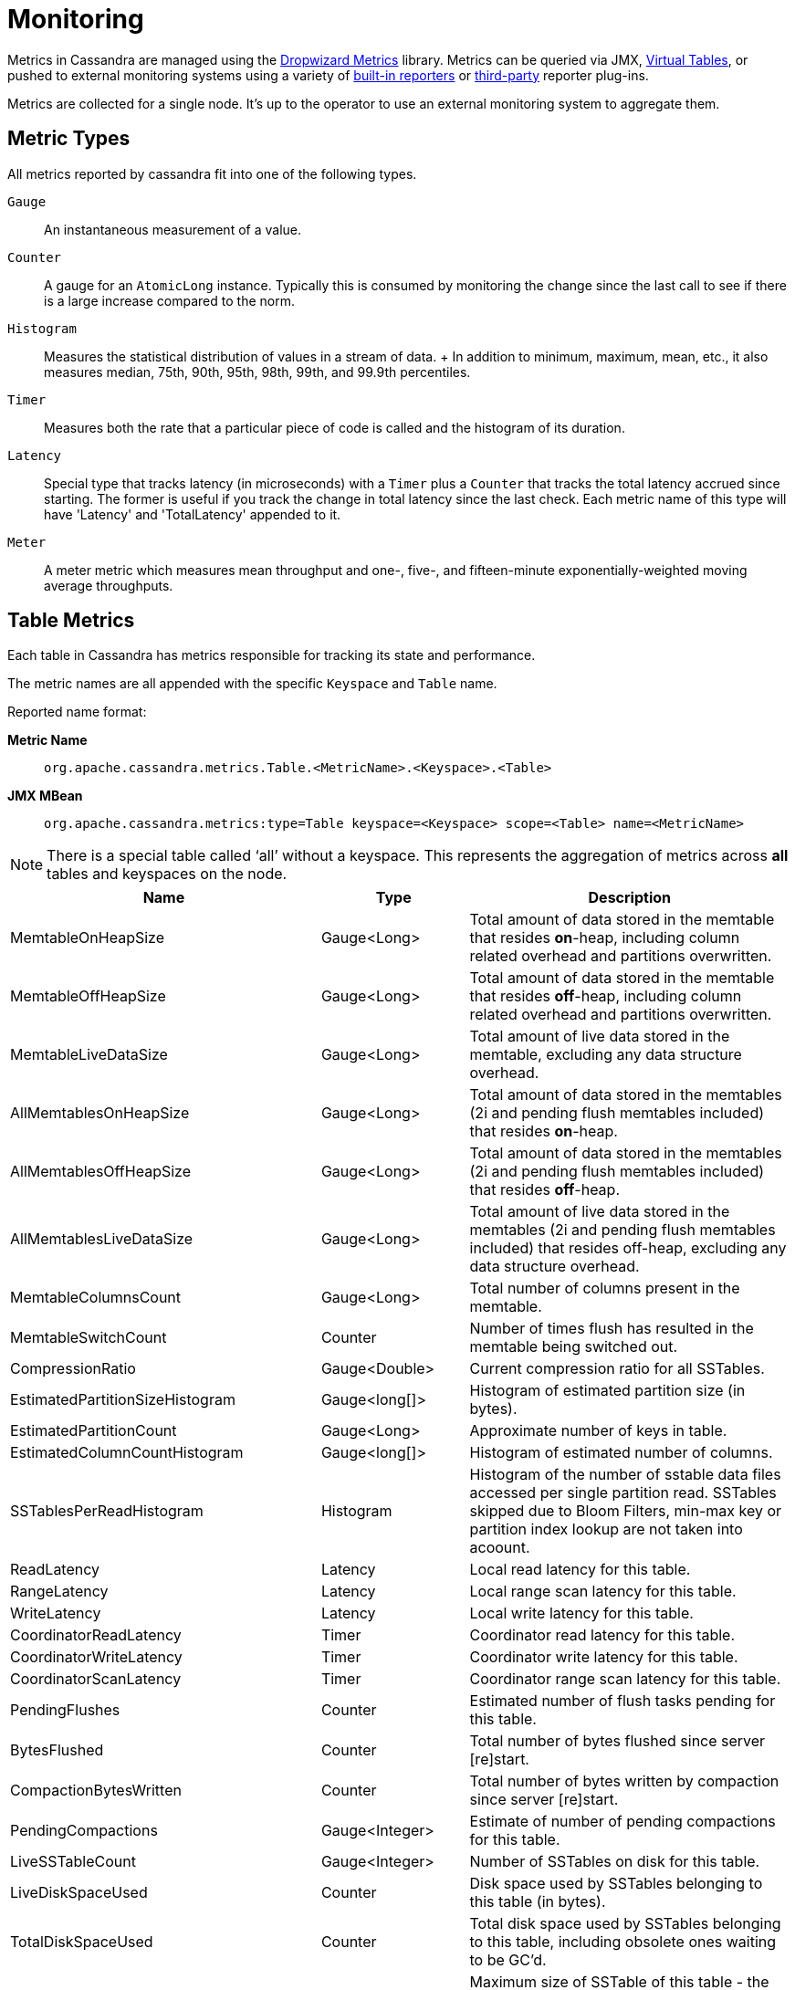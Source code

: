 = Monitoring

Metrics in Cassandra are managed using the https://metrics.dropwizard.io[Dropwizard Metrics] library.
Metrics can be queried via JMX, link:virtualtables.adoc[Virtual Tables], or pushed to external monitoring systems
using a variety of https://metrics.dropwizard.io/4.2.0/getting-started.html#other-reporting[built-in reporters]
or https://metrics.dropwizard.io/4.2.0/manual/third-party.html[third-party] reporter plug-ins.

Metrics are collected for a single node. 
It's up to the operator to use an external monitoring system to aggregate them.

== Metric Types

All metrics reported by cassandra fit into one of the following types.

`Gauge`::
  An instantaneous measurement of a value.
`Counter`::
  A gauge for an `AtomicLong` instance. Typically this is consumed by
  monitoring the change since the last call to see if there is a large
  increase compared to the norm.
`Histogram`::
  Measures the statistical distribution of values in a stream of data.
  +
  In addition to minimum, maximum, mean, etc., it also measures median,
  75th, 90th, 95th, 98th, 99th, and 99.9th percentiles.
`Timer`::
  Measures both the rate that a particular piece of code is called and
  the histogram of its duration.
`Latency`::
  Special type that tracks latency (in microseconds) with a `Timer` plus
  a `Counter` that tracks the total latency accrued since starting. The
  former is useful if you track the change in total latency since the
  last check. Each metric name of this type will have 'Latency' and
  'TotalLatency' appended to it.
`Meter`::
  A meter metric which measures mean throughput and one-, five-, and
  fifteen-minute exponentially-weighted moving average throughputs.

== Table Metrics

Each table in Cassandra has metrics responsible for tracking its state
and performance.

The metric names are all appended with the specific `Keyspace` and
`Table` name.

Reported name format:

*Metric Name*::
  `org.apache.cassandra.metrics.Table.<MetricName>.<Keyspace>.<Table>`
*JMX MBean*::
  `org.apache.cassandra.metrics:type=Table keyspace=<Keyspace> scope=<Table> name=<MetricName>`

[NOTE]
====
There is a special table called '`all`' without a keyspace. This
represents the aggregation of metrics across *all* tables and keyspaces
on the node.
====

[cols=",,",options="header",]
|===
|Name |Type |Description
|MemtableOnHeapSize |Gauge<Long> |Total amount of data stored in the
memtable that resides *on*-heap, including column related overhead and
partitions overwritten.

|MemtableOffHeapSize |Gauge<Long> |Total amount of data stored in the
memtable that resides *off*-heap, including column related overhead and
partitions overwritten.

|MemtableLiveDataSize |Gauge<Long> |Total amount of live data stored in
the memtable, excluding any data structure overhead.

|AllMemtablesOnHeapSize |Gauge<Long> |Total amount of data stored in the
memtables (2i and pending flush memtables included) that resides
*on*-heap.

|AllMemtablesOffHeapSize |Gauge<Long> |Total amount of data stored in
the memtables (2i and pending flush memtables included) that resides
*off*-heap.

|AllMemtablesLiveDataSize |Gauge<Long> |Total amount of live data stored
in the memtables (2i and pending flush memtables included) that resides
off-heap, excluding any data structure overhead.

|MemtableColumnsCount |Gauge<Long> |Total number of columns present in
the memtable.

|MemtableSwitchCount |Counter |Number of times flush has resulted in the
memtable being switched out.

|CompressionRatio |Gauge<Double> |Current compression ratio for all
SSTables.

|EstimatedPartitionSizeHistogram |Gauge<long[]> |Histogram of estimated
partition size (in bytes).

|EstimatedPartitionCount |Gauge<Long> |Approximate number of keys in
table.

|EstimatedColumnCountHistogram |Gauge<long[]> |Histogram of estimated
number of columns.

|SSTablesPerReadHistogram |Histogram |Histogram of the number of sstable
data files accessed per single partition read. SSTables skipped due to
Bloom Filters, min-max key or partition index lookup are not taken into
acoount.

|ReadLatency |Latency |Local read latency for this table.

|RangeLatency |Latency |Local range scan latency for this table.

|WriteLatency |Latency |Local write latency for this table.

|CoordinatorReadLatency |Timer |Coordinator read latency for this table.

|CoordinatorWriteLatency |Timer |Coordinator write latency for this
table.

|CoordinatorScanLatency |Timer |Coordinator range scan latency for this
table.

|PendingFlushes |Counter |Estimated number of flush tasks pending for
this table.

|BytesFlushed |Counter |Total number of bytes flushed since server
[re]start.

|CompactionBytesWritten |Counter |Total number of bytes written by
compaction since server [re]start.

|PendingCompactions |Gauge<Integer> |Estimate of number of pending
compactions for this table.

|LiveSSTableCount |Gauge<Integer> |Number of SSTables on disk for this
table.

|LiveDiskSpaceUsed |Counter |Disk space used by SSTables belonging to
this table (in bytes).

|TotalDiskSpaceUsed |Counter |Total disk space used by SSTables
belonging to this table, including obsolete ones waiting to be GC'd.

|MaxSSTableSize |Gauge<Long> |Maximum size of SSTable of this table -
the physical size on disk of all components for such SSTable in bytes. Equals to
zero if there is not any SSTable on disk.

|MaxSSTableDuration |Gauge<Long> |Maximum duration in milliseconds of an SSTable for this table,
computed as `maxTimestamp - minTimestamp`. Equals to zero if min or max timestamp is `Long.MAX_VALUE`.

|MinPartitionSize |Gauge<Long> |Size of the smallest compacted partition
(in bytes).

|MaxPartitionSize |Gauge<Long> |Size of the largest compacted partition
(in bytes).

|MeanPartitionSize |Gauge<Long> |Size of the average compacted partition
(in bytes).

|BloomFilterFalsePositives |Gauge<Long> |Number of false positives on
table's bloom filter.

|BloomFilterFalseRatio |Gauge<Double> |False positive ratio of table's
bloom filter.

|BloomFilterDiskSpaceUsed |Gauge<Long> |Disk space used by bloom filter
(in bytes).

|BloomFilterOffHeapMemoryUsed |Gauge<Long> |Off-heap memory used by
bloom filter.

|IndexSummaryOffHeapMemoryUsed |Gauge<Long> |Off-heap memory used by
index summary.

|CompressionMetadataOffHeapMemoryUsed |Gauge<Long> |Off-heap memory used
by compression meta data.

|KeyCacheHitRate |Gauge<Double> |Key cache hit rate for this table.

|TombstoneScannedHistogram |Histogram |Histogram of tombstones scanned
in queries on this table.

|PurgeableTombstoneScannedHistogram |Histogram |Histogram of purgeable tombstones scanned
in queries on this table. Use tombstone_read_purgeable_metric_granularity property in cassandra.yaml to enable it.

|LiveScannedHistogram |Histogram |Histogram of live cells scanned in
queries on this table.

|ColUpdateTimeDeltaHistogram |Histogram |Histogram of column update time
delta on this table.

|ViewLockAcquireTime |Timer |Time taken acquiring a partition lock for
materialized view updates on this table.

|ViewReadTime |Timer |Time taken during the local read of a materialized
view update.

|TrueSnapshotsSize |Gauge<Long> |Disk space used by snapshots of this
table including all SSTable components.

|RowCacheHitOutOfRange |Counter |Number of table row cache hits that do
not satisfy the query filter, thus went to disk.

|RowCacheHit |Counter |Number of table row cache hits.

|RowCacheMiss |Counter |Number of table row cache misses.

|CasPrepare |Latency |Latency of paxos prepare round.

|CasPropose |Latency |Latency of paxos propose round.

|CasCommit |Latency |Latency of paxos commit round.

|PercentRepaired |Gauge<Double> |Percent of table data that is repaired
on disk.

|BytesRepaired |Gauge<Long> |Size of table data repaired on disk

|BytesUnrepaired |Gauge<Long> |Size of table data unrepaired on disk

|BytesPendingRepair |Gauge<Long> |Size of table data isolated for an
ongoing incremental repair

|SpeculativeRetries |Counter |Number of times speculative retries were
sent for this table.

|SpeculativeFailedRetries |Counter |Number of speculative retries that
failed to prevent a timeout

|SpeculativeInsufficientReplicas |Counter |Number of speculative retries
that couldn't be attempted due to lack of replicas

|SpeculativeSampleLatencyNanos |Gauge<Long> |Number of nanoseconds to
wait before speculation is attempted. Value may be statically configured
or updated periodically based on coordinator latency.

|AnticompactionTime |Timer |Time spent anticompacting before a
consistent repair.

|ValidationTime |Timer |Time spent doing validation compaction during
repair.

|SyncTime |Timer |Time spent doing streaming during repair.

|BytesValidated |Histogram |Histogram over the amount of bytes read
during validation.

|PartitionsValidated |Histogram |Histogram over the number of partitions
read during validation.

|BytesAnticompacted |Counter |How many bytes we anticompacted.

|BytesMutatedAnticompaction |Counter |How many bytes we avoided
anticompacting because the sstable was fully contained in the repaired
range.

|MutatedAnticompactionGauge |Gauge<Double> |Ratio of bytes mutated vs
total bytes repaired.
|===

== Keyspace Metrics

Each keyspace in Cassandra has metrics responsible for tracking its
state and performance.

Most of these metrics are the same as the `Table Metrics` above, only
they are aggregated at the Keyspace level. The keyspace specific metrics
are specified in the table below.

Reported name format:

*Metric Name*::
  `org.apache.cassandra.metrics.keyspace.<MetricName>.<Keyspace>`
*JMX MBean*::
  `org.apache.cassandra.metrics:type=Keyspace scope=<Keyspace> name=<MetricName>`

[cols=",,",options="header",]
|===
|Name |Type |Description
|WriteFailedIdeaCL |Counter |Number of writes that failed to achieve the
configured ideal consistency level or 0 if none is configured

|IdealCLWriteLatency |Latency |Coordinator latency of writes at the
configured ideal consistency level. No values are recorded if ideal
consistency level is not configured

|RepairTime |Timer |Total time spent as repair coordinator.

|RepairPrepareTime |Timer |Total time spent preparing for repair.
|===

== ThreadPool Metrics

Cassandra splits work of a particular type into its own thread pool.
This provides back-pressure and asynchrony for requests on a node. It's
important to monitor the state of these thread pools since they can tell
you how saturated a node is.

The metric names are all appended with the specific `ThreadPool` name.
The thread pools are also categorized under a specific type.

Reported name format:

*Metric Name*::
  `org.apache.cassandra.metrics.ThreadPools.<MetricName>.<Path>.<ThreadPoolName>`
*JMX MBean*::
  `org.apache.cassandra.metrics:type=ThreadPools path=<Path> scope=<ThreadPoolName> name=<MetricName>`

[cols=",,",options="header",]
|===
|Name |Type |Description
|ActiveTasks |Gauge<Integer> |Number of tasks being actively worked on
by this pool.

|PendingTasks |Gauge<Integer> |Number of queued tasks queued up on this
pool.

|CompletedTasks |Counter |Number of tasks completed.

|TotalBlockedTasks |Counter |Number of tasks that were blocked due to
queue saturation.

|CurrentlyBlockedTask |Counter |Number of tasks that are currently
blocked due to queue saturation but on retry will become unblocked.

|MaxPoolSize |Gauge<Integer> |The maximum number of threads in this
pool.

|MaxTasksQueued |Gauge<Integer> |The maximum number of tasks queued
before a task get blocked.
|===

The following thread pools can be monitored.

[cols=",,",options="header",]
|===
|Name |Type |Description
|Native-Transport-Requests |transport |Handles client CQL requests

|CounterMutationStage |request |Responsible for counter writes

|ViewMutationStage |request |Responsible for materialized view writes

|MutationStage |request |Responsible for all other writes

|ReadRepairStage |request |ReadRepair happens on this thread pool

|ReadStage |request |Local reads run on this thread pool

|RequestResponseStage |request |Coordinator requests to the cluster run
on this thread pool

|AntiEntropyStage |internal |Builds merkle tree for repairs

|CacheCleanupExecutor |internal |Cache maintenance performed on this
thread pool

|CompactionExecutor |internal |Compactions are run on these threads

|GossipStage |internal |Handles gossip requests

|HintsDispatcher |internal |Performs hinted handoff

|InternalResponseStage |internal |Responsible for intra-cluster
callbacks

|MemtableFlushWriter |internal |Writes memtables to disk

|MemtablePostFlush |internal |Cleans up commit log after memtable is
written to disk

|MemtableReclaimMemory |internal |Memtable recycling

|MigrationStage |internal |Runs schema migrations

|MiscStage |internal |Misceleneous tasks run here

|PendingRangeCalculator |internal |Calculates token range

|PerDiskMemtableFlushWriter_0 |internal |Responsible for writing a spec
(there is one of these per disk 0-N)

|Sampler |internal |Responsible for re-sampling the index summaries of
SStables

|SecondaryIndexManagement |internal |Performs updates to secondary
indexes

|ValidationExecutor |internal |Performs validation compaction or
scrubbing

|ViewBuildExecutor |internal |Performs materialized views initial build
|===

== Client Request Metrics

Client requests have their own set of metrics that encapsulate the work
happening at coordinator level.

Different types of client requests are broken down by `RequestType`.

Reported name format:

*Metric Name*::
  `org.apache.cassandra.metrics.ClientRequest.<MetricName>.<RequestType>`
*JMX MBean*::
  `org.apache.cassandra.metrics:type=ClientRequest scope=<RequestType> name=<MetricName>`

RequestType::
  CASRead
Description::
  Metrics related to transactional read requests.
Metrics::
[cols=",,",options="header",]
|===
|Name |Type |Description
|Timeouts |Counter |Number of timeouts encountered.

|Failures |Counter |Number of transaction failures encountered.

|  |Latency |Transaction read latency.

|Unavailables |Counter |Number of unavailable exceptions encountered.

|UnfinishedCommit |Counter |Number of transactions that were committed
on read.

|ConditionNotMet |Counter |Number of transaction preconditions did not
match current values.

|ContentionHistogram |Histogram |How many contended reads were
encountered
|===
RequestType::
  CASWrite
Description::
  Metrics related to transactional write requests.
Metrics::
[cols=",,",options="header",]
|===
|Name |Type |Description
|Timeouts |Counter |Number of timeouts encountered.

|Failures |Counter |Number of transaction failures encountered.

|  |Latency |Transaction write latency.

|Unavailables |Counter |Number of unavailable exceptions encountered.

|UnfinishedCommit |Counter |Number of transactions that were committed
on write.

|ConditionNotMet |Counter |Number of transaction preconditions did not
match current values.

|ContentionHistogram |Histogram |How many contended writes were
encountered

|MutationSizeHistogram |Histogram |Total size in bytes of the requests
mutations.
|===
RequestType::
  Read
Description::
  Metrics related to standard read requests.
Metrics::
[cols=",,",options="header",]
|===
|Name |Type |Description
|Timeouts |Counter |Number of timeouts encountered.
|Failures |Counter |Number of read failures encountered.
|  |Latency |Read latency.
|Unavailables |Counter |Number of unavailable exceptions encountered.
|===
RequestType::
  RangeSlice
Description::
  Metrics related to token range read requests.
Metrics::
[cols=",,",options="header",]
|===
|Name |Type |Description
|Timeouts |Counter |Number of timeouts encountered.
|Failures |Counter |Number of range query failures encountered.
|  |Latency |Range query latency.
|Unavailables |Counter |Number of unavailable exceptions encountered.
|===
RequestType::
  Write
Description::
  Metrics related to regular write requests.
Metrics::
[cols=",,",options="header",]
|===
|Name |Type |Description
|Timeouts |Counter |Number of timeouts encountered.

|Failures |Counter |Number of write failures encountered.

|  |Latency |Write latency.

|Unavailables |Counter |Number of unavailable exceptions encountered.

|MutationSizeHistogram |Histogram |Total size in bytes of the requests
mutations.
|===
RequestType::
  ViewWrite
Description::
  Metrics related to materialized view write wrtes.
Metrics::
[cols=",,",]
|===
|Timeouts |Counter |Number of timeouts encountered.

|Failures |Counter |Number of transaction failures encountered.

|Unavailables |Counter |Number of unavailable exceptions encountered.

|ViewReplicasAttempted |Counter |Total number of attempted view
replica writes.

|ViewReplicasSuccess |Counter |Total number of succeded view replica
writes.

|ViewPendingMutations |Gauge<Long> |ViewReplicasAttempted -
ViewReplicasSuccess.

|ViewWriteLatency |Timer |Time between when mutation is applied to
base table and when CL.ONE is achieved on view.
|===

== Weighted Cache Metrics

[NOTE]
====
The non-auth caches are weighted (they do care about weight of a single entry) whereas the auth caches are
non-weighted. Particularly it affects Capacity and Size attributes of the MBeans.
For weighted caches they represent size of entries in bytes, for non-weighted caches they represent number of entries.
====

Cassandra caches have metrics to track the effectivness of the weighted caches.
Though the `Table Metrics` might be more useful.

Reported name format:

*Metric Name*::
  `org.apache.cassandra.metrics.Cache.<MetricName>.<CacheName>`
*JMX MBean*::
  `org.apache.cassandra.metrics:type=Cache,scope=<CacheName>,name=<MetricName>`

[cols=",,",options="header",]
|===
|Name |Type |Description
|Capacity |Gauge<Long> |Cache capacity in bytes.
|Entries |Gauge<Integer> |Total number of cache entries.
|FifteenMinuteCacheHitRate |Gauge<Double> |15m cache hit rate.
|FiveMinuteCacheHitRate |Gauge<Double> |5m cache hit rate.
|OneMinuteCacheHitRate |Gauge<Double> |1m cache hit rate.
|HitRate |Gauge<Double> |All time cache hit rate.
|Hits |Meter |Total number of cache hits.
|Misses |Meter |Total number of cache misses.
|MissLatency |Timer |Latency of misses.
|Requests |Gauge<Long> |Total number of cache requests.
|Size |Gauge<Long> |Total size of occupied cache, in bytes.
|===

The following caches are covered:

[cols=",",options="header",]
|===
|Name |Description
|CounterCache |Keeps hot counters in memory for performance.
|ChunkCache |In process uncompressed page cache.
|KeyCache |Cache for partition to sstable offsets.
|RowCache |Cache for rows kept in memory.
|===

[NOTE]
====
* Misses and MissLatency are only defined for the ChunkCache
* ChunkCache MBean is only available if the cache is enabled
====

== Unweighted Cache Metrics

Cassandra caches have metrics to track the effectivness of the unweighted caches.

Reported name format:

*Metric Name*::
`org.apache.cassandra.metrics.UnweightedCache.<MetricName>.<CacheName>`

*JMX MBean*::
`org.apache.cassandra.metrics:type=UnweightedCache,scope=<CacheName>,name=<MetricName>`

[cols=",,",options="header",]
|===
|Name |Type |Description
|MaxEntries |Gauge<Integer> |Maximum number of entries.
|Entries |Gauge<Integer> |Total number of cache entries.
|FifteenMinuteCacheHitRate |Gauge<Double> |15m cache hit rate.
|FiveMinuteCacheHitRate |Gauge<Double> |5m cache hit rate.
|OneMinuteCacheHitRate |Gauge<Double> |1m cache hit rate.
|HitRate |Gauge<Double> |All time cache hit rate.
|Hits |Meter |Total number of cache hits.
|Misses |Meter |Total number of cache misses.
|MissLatency |Timer |Latency of misses.
|Requests |Gauge<Long> |Total number of cache requests.
|===

The following caches are covered:

[cols=",",options="header",]
|===
|Name |Description
|CredentialsCache |Auth cache for credentials.
|JmxPermissionsCache |Auth cache for JMX permissions.
|CIDRPermissionsCache | Auth cache for CIDR permissions.
|IdentityCache| Auth cache for `MutualTlsAuthenticator`.
|NetworkPermissionsCache |Auth cache for network permissions.
|PermissionsCache |Auth cache for permissions.
|RolesCache |Auth cache for roles.
|===

[NOTE]
.Note
====
AuthCache metrics MBeans are only available if corresponding authorizers and authenticators are enabled.
====

== CQL Metrics

Metrics specific to CQL prepared statement caching.

Reported name format:

*Metric Name*::
  `org.apache.cassandra.metrics.CQL.<MetricName>`
*JMX MBean*::
  `org.apache.cassandra.metrics:type=CQL name=<MetricName>`

[cols=",,",options="header",]
|===
|Name |Type |Description
|PreparedStatementsCount |Gauge<Integer> |Number of cached prepared
statements.

|PreparedStatementsEvicted |Counter |Number of prepared statements
evicted from the prepared statement cache

|PreparedStatementsExecuted |Counter |Number of prepared statements
executed.

|RegularStatementsExecuted |Counter |Number of *non* prepared statements
executed.

|PreparedStatementsRatio |Gauge<Double> |Percentage of statements that
are prepared vs unprepared.
|===

[[dropped-metrics]]
== DroppedMessage Metrics

Metrics specific to tracking dropped messages for different types of
requests. Dropped writes are stored and retried by `Hinted Handoff`

Reported name format:

*Metric Name*::
  `org.apache.cassandra.metrics.DroppedMessage.<MetricName>.<Type>`
*JMX MBean*::
  `org.apache.cassandra.metrics:type=DroppedMessage scope=<Type> name=<MetricName>`

[cols=",,",options="header",]
|===
|Name |Type |Description
|CrossNodeDroppedLatency |Timer |The dropped latency across nodes.
|InternalDroppedLatency |Timer |The dropped latency within node.
|Dropped |Meter |Number of dropped messages.
|===

The different types of messages tracked are:

[cols=",",options="header",]
|===
|Name |Description
|BATCH_STORE |Batchlog write
|BATCH_REMOVE |Batchlog cleanup (after succesfully applied)
|COUNTER_MUTATION |Counter writes
|HINT |Hint replay
|MUTATION |Regular writes
|READ |Regular reads
|READ_REPAIR |Read repair
|PAGED_SLICE |Paged read
|RANGE_SLICE |Token range read
|REQUEST_RESPONSE |RPC Callbacks
|_TRACE |Tracing writes
|===

== Streaming Metrics

Metrics reported during `Streaming` operations, such as repair,
bootstrap, rebuild.

These metrics are specific to a peer endpoint, with the source node
being the node you are pulling the metrics from.

Reported name format:

*Metric Name*::
  `org.apache.cassandra.metrics.Streaming.<MetricName>.<PeerIP>`
*JMX MBean*::
  `org.apache.cassandra.metrics:type=Streaming scope=<PeerIP> name=<MetricName>`

[cols=",,",options="header",]
|===
|Name |Type |Description
|IncomingBytes |Counter |Number of bytes streamed to this node from the
peer.

|OutgoingBytes |Counter |Number of bytes streamed to the peer endpoint
from this node.
|===

== Compaction Metrics

Metrics specific to `Compaction` work.

Reported name format:

*Metric Name*::
  `org.apache.cassandra.metrics.Compaction.<MetricName>`
*JMX MBean*::
  `org.apache.cassandra.metrics:type=Compaction name=<MetricName>`

[cols=",,",options="header",]
|===
|Name |Type |Description
|BytesCompacted |Counter |Total number of bytes compacted since server
[re]start.

|PendingTasks |Gauge<Integer> |Estimated number of compactions remaining
to perform.

|CompletedTasks |Gauge<Long> |Number of completed compactions since
server [re]start.

|TotalCompactionsCompleted |Meter |Throughput of completed compactions
since server [re]start.

|PendingTasksByTableName |Gauge<Map<String, Map<String, Integer>>>
|Estimated number of compactions remaining to perform, grouped by
keyspace and then table name. This info is also kept in `Table Metrics`.
|===

== CommitLog Metrics

Metrics specific to the `CommitLog`

Reported name format:

*Metric Name*::
  `org.apache.cassandra.metrics.CommitLog.<MetricName>`
*JMX MBean*::
  `org.apache.cassandra.metrics:type=CommitLog name=<MetricName>`

[cols=",,",options="header",]
|===
|Name |Type |Description
|CompletedTasks |Gauge<Long> |Total number of commit log messages
written since [re]start.

|PendingTasks |Gauge<Long> |Number of commit log messages written but
yet to be fsync'd.

|TotalCommitLogSize |Gauge<Long> |Current size, in bytes, used by all
the commit log segments.

|WaitingOnSegmentAllocation |Timer |Time spent waiting for a
CommitLogSegment to be allocated - under normal conditions this should
be zero.

|WaitingOnCommit |Timer |The time spent waiting on CL fsync; for
Periodic this is only occurs when the sync is lagging its sync interval.
|===

== Storage Metrics

Metrics specific to the storage engine.

Reported name format:

*Metric Name*::
  `org.apache.cassandra.metrics.Storage.<MetricName>`
*JMX MBean*::
  `org.apache.cassandra.metrics:type=Storage,name=<MetricName>`

[cols=",,",options="header",]
|===
|Name |Type |Description
|Exceptions |Counter |Number of internal exceptions caught. Under normal
exceptions this should be zero.
|Load |Counter |Size, in bytes, of the on disk data size this node
manages.
|TotalHints |Counter |Number of hint messages written to this node since
[re]start. Includes one entry for each host to be hinted per hint.
|TotalHintsInProgress |Counter |Number of hints attemping to be sent
currently.
|BootstrapFilesReceived | Gauage<Long> | Number of files received during bootstrap.
|BootstrapFilesTotal | Gauge<Long> | Total number of files to be received during bootstrap.
|BootstrapFilesThroughput | Meter | Throughput of files received during bootstrap.
|BootstrapLastSeenError | Gauge<String> | Last error message seen during bootstrap.
|BootstrapLastSeenStatus | Gauge<String> | Last status message seen during bootstrap.
|===

[[handoff-metrics]]
== HintedHandoff Metrics

Metrics specific to Hinted Handoff. There are also some metrics related
to hints tracked in `Storage Metrics`

These metrics include the peer endpoint *in the metric name*

Reported name format:

*Metric Name*::
  `org.apache.cassandra.metrics.HintedHandOffManager.<MetricName>`
*JMX MBean*::
  `org.apache.cassandra.metrics:type=HintedHandOffManager name=<MetricName>`

[cols=",,",options="header",]
|===
|Name |Type |Description
|Hints_created-<PeerIP> a|
____
Counter
____

a|
____
Number of hints on disk for this peer.
____

|Hints_not_stored-<PeerIP> a|
____
Counter
____

a|
____
Number of hints not stored for this peer, due to being down past the
configured hint window.
____

|===

== HintsService Metrics

Metrics specific to the Hints delivery service. There are also some
metrics related to hints tracked in `Storage Metrics`

These metrics include the peer endpoint *in the metric name*

Reported name format:

*Metric Name*::
  `org.apache.cassandra.metrics.HintsService.<MetricName>`
*JMX MBean*::
  `org.apache.cassandra.metrics:type=HintsService name=<MetricName>`

[cols=",,",options="header",]
|===
|Name |Type |Description
|HintsSucceeded a|
____
Meter
____

a|
____
A meter of the hints successfully delivered
____

|HintsFailed a|
____
Meter
____

a|
____
A meter of the hints that failed deliver
____

|HintsTimedOut a|
____
Meter
____

a|
____
A meter of the hints that timed out
____

|Hint_delays |Histogram |Histogram of hint delivery delays (in
milliseconds)

|Hint_delays-<PeerIP> |Histogram |Histogram of hint delivery delays (in
milliseconds) per peer
|===

== SSTable Index Metrics

Metrics specific to the SSTable index metadata.

Reported name format:

*Metric Name*::
  `org.apache.cassandra.metrics.Index.<MetricName>.RowIndexEntry`
*JMX MBean*::
  `org.apache.cassandra.metrics:type=Index scope=RowIndexEntry name=<MetricName>`

[cols=",,",options="header",]
|===
|Name |Type |Description
|IndexedEntrySize |Histogram |Histogram of the on-heap size, in bytes,
of the index across all SSTables.

|IndexInfoCount |Histogram |Histogram of the number of on-heap index
entries managed across all SSTables.

|IndexInfoGets |Histogram |Histogram of the number index seeks performed
per SSTable.
|===

== BufferPool Metrics

Metrics specific to the internal recycled buffer pool Cassandra manages.
This pool is meant to keep allocations and GC lower by recycling on and
off heap buffers.

Reported name format:

*Metric Name*::
  `org.apache.cassandra.metrics.BufferPool.<MetricName>`
*JMX MBean*::
  `org.apache.cassandra.metrics:type=BufferPool name=<MetricName>`

[cols=",,",options="header",]
|===
|Name |Type |Description
|Size |Gauge<Long> |Size, in bytes, of the managed buffer pool

|Misses |Meter a|
____
The rate of misses in the pool. The higher this is the more allocations
incurred.
____

|===

== Client Metrics

Metrics specifc to client managment.

Reported name format:

*Metric Name*::
  `org.apache.cassandra.metrics.Client.<MetricName>`
*JMX MBean*::
  `org.apache.cassandra.metrics:type=Client name=<MetricName>`

[cols=",,",options="header",]
|===
|Name |Type |Description
|AuthFailure |Meter | Rate of failed authentications

|AuthSuccess |Meter | Rate of successful authentications

|ClientsByProtocolVersion |Gauge<List<Map<String, Integer>> | List of
all connections' protocol version and ip address

|ConnectedNativeClients |Gauge<Integer> |Number of clients connected to
this nodes native protocol server

|ConnectedNativeClientsByUser |Gauge<Map<String, Integer>> |Number of
connnective native clients by username

|Connections |Gauge<List<Map<String, String>> |List of all connections
and their state information

|PausedConnections|Gauge<Integer>|Number of connections currently
paused by rate limiter

|ProtocolException|Meter|Rate of requests resulting in a protocol
exception

|UnknownException|Meter|Rate of requests resulting in an unknown
exception

|RequestDiscarded|Meter|Rate of requests discarded by rate limiter

|RequestDispatched|Meter|Rate of requests dispatched (not discarded)

|RequestsSizeByIpDistribution|Histogram|Histogram of distribution of
requests coming from unique IPs

|===

== Client Encryption Metrics

Metrics specific to Client encryption

*Metric Name*::
`org.apache.cassandra.metrics.Client.<Encrypted|Unencrypted>.<MetricName>`
*JMX MBean*::
`org.apache.cassandra.metrics:type=Client scope=<Encrypted|Unencrypted> name=<MetricName>`

[cols=",,",options="header",]
|===
|Name |Type |Description
|ConnectedNativeClients |Gauge<Integer> |Number of clients connected in
this way to this nodes native protocol server

|===

== Client Authentication Mode-Specific Metrics

Metrics specific to connectivity for a given Authentication 'mode'.

*Metric Name*::
`org.apache.cassandra.metrics.Client.<Mode>.<MetricName>`
*JMX MBean*::
`org.apache.cassandra.metrics:type=Client scope=<Mode> name=<MetricName>`

An authentication mode is a supported method of authentication. The following
authentication modes exist for the given supported `IAuthenticators`:

* `PasswordAuthenticator` - Password
* `MutualTlsAuthenticator` - MutualTls
* `MutualTlsWithPasswordFallbackAuthenticator` - MutualTls, Password
* `AllowAllAuthenticator` - Unauthenticated

A custom implementation of `IAuthenticator` may expose metrics on their own
custom mode by implementing `IAuthenticator.getSupportedAuthenticationModes()`.

[cols=",,",options="header",]
|===
|Name |Type |Description
|ConnectedNativeClients |Gauge<Int> |Number of clients connected and
authenticated to this nodes native protocol server using this mode

|AuthFailure |Meter | Rate of failed authentications using this mode

|AuthSuccess |Meter | Rate of successful authentications using this mode

|===

== Batch Metrics

Metrics specifc to batch statements.

Reported name format:

*Metric Name*::
  `org.apache.cassandra.metrics.Batch.<MetricName>`
*JMX MBean*::
  `org.apache.cassandra.metrics:type=Batch name=<MetricName>`

[cols=",,",options="header",]
|===
|Name |Type |Description
|PartitionsPerCounterBatch |Histogram |Distribution of the number of
partitions processed per counter batch

|PartitionsPerLoggedBatch |Histogram |Distribution of the number of
partitions processed per logged batch

|PartitionsPerUnloggedBatch |Histogram |Distribution of the number of
partitions processed per unlogged batch
|===

== Unified Repair Metrics

Metrics specifc to unified repair.

Reported name format:

*Metric Name*::
`org.apache.cassandra.metrics.UnifiedRepair.<MetricName>`
*JMX MBean*::
`org.apache.cassandra.metrics:type=UnifiedRepair name=<MetricName> repairType=<RepairType>`

[cols=",,",options="header",]
|===
|Name |Type |Description
|RepairsInProgress |Gauge<Integer> |Repair is in progress
on the node

|NodeRepairTimeInSec |Gauge<Integer> |Time taken to repair
the node in seconds

|ClusterRepairTimeInSec |Gauge<Integer> |Time taken to repair
the entire Cassandra cluster in seconds

|LongestUnrepairedSec |Gauge<Integer> |Time since the last repair
ran on the node in seconds

|SucceededTokenRangesCount |Gauge<Integer> |Number of token ranges successfully repaired on the node

|FailedTokenRangesCount |Gauge<Integer> |Number of token ranges failed to repair on the node

|SkippedTokenRangesCount |Gauge<Integer> |Number of token ranges skipped
on the node

|SkippedTablesCount |Gauge<Integer> |Number of tables skipped
on the node

|TotalMVTablesConsideredForRepair |Gauge<Integer> |Number of materialized
views considered on the node

|TotalDisabledRepairTables |Gauge<Integer> |Number of tables on which
the unified repair has been disabled on the node

|RepairTurnMyTurn |Counter |Represents the node's turn to repair

|RepairTurnMyTurnDueToPriority |Counter |Represents the node's turn to repair
due to priority set in the unified repair

|RepairTurnMyTurnForceRepair |Counter |Represents the node's turn to repair
due to force repair set in the unified repair


|===


== JVM Metrics

JVM metrics such as memory and garbage collection statistics can either
be accessed by connecting to the JVM using JMX or can be exported using
<<metric_reporters>>.

=== BufferPool

*Metric Name*::
  `jvm.buffers.<direct|mapped>.<MetricName>`
*JMX MBean*::
  `java.nio:type=BufferPool name=<direct|mapped>`

[cols=",,",options="header",]
|===
|Name |Type |Description
|Capacity |Gauge<Long> |Estimated total capacity of the buffers in this
pool

|Count |Gauge<Long> |Estimated number of buffers in the pool

|Used |Gauge<Long> |Estimated memory that the Java virtual machine is
using for this buffer pool
|===

=== FileDescriptorRatio

*Metric Name*::
  `jvm.fd.<MetricName>`
*JMX MBean*::
  `java.lang:type=OperatingSystem name=<OpenFileDescriptorCount|MaxFileDescriptorCount>`

[cols=",,",options="header",]
|===
|Name |Type |Description
|Usage |Ratio |Ratio of used to total file descriptors
|===

=== GarbageCollector

*Metric Name*::
  `jvm.gc.<gc_type>.<MetricName>`
*JMX MBean*::
  `java.lang:type=GarbageCollector name=<gc_type>`

[cols=",,",options="header",]
|===
|Name |Type |Description
|Count |Gauge<Long> |Total number of collections that have occurred

|Time |Gauge<Long> |Approximate accumulated collection elapsed time in
milliseconds
|===

=== Memory

*Metric Name*::
  `jvm.memory.<heap/non-heap/total>.<MetricName>`
*JMX MBean*::
  `java.lang:type=Memory`

[cols=",,",]
|===
|Committed |Gauge<Long> |Amount of memory in bytes that is committed for
the JVM to use

|Init |Gauge<Long> |Amount of memory in bytes that the JVM initially
requests from the OS

|Max |Gauge<Long> |Maximum amount of memory in bytes that can be used
for memory management

|Usage |Ratio |Ratio of used to maximum memory

|Used |Gauge<Long> |Amount of used memory in bytes
|===

=== MemoryPool

*Metric Name*::
  `jvm.memory.pools.<memory_pool>.<MetricName>`
*JMX MBean*::
  `java.lang:type=MemoryPool name=<memory_pool>`

[cols=",,",]
|===
|Committed |Gauge<Long> |Amount of memory in bytes that is committed for
the JVM to use

|Init |Gauge<Long> |Amount of memory in bytes that the JVM initially
requests from the OS

|Max |Gauge<Long> |Maximum amount of memory in bytes that can be used
for memory management

|Usage |Ratio |Ratio of used to maximum memory

|Used |Gauge<Long> |Amount of used memory in bytes
|===

== JMX

Any JMX based client can access metrics from cassandra.

If you wish to access JMX metrics over http it's possible to download
http://mx4j.sourceforge.net/[Mx4jTool] and place `mx4j-tools.jar` into
the classpath. On startup you will see in the log:

[source,none]
----
HttpAdaptor version 3.0.2 started on port 8081
----

To choose a different port (8081 is the default) or a different listen
address (0.0.0.0 is not the default) edit `conf/cassandra-env.sh` and
uncomment:

[source,none]
----
#MX4J_ADDRESS="-Dmx4jaddress=0.0.0.0"

#MX4J_PORT="-Dmx4jport=8081"
----

== Metric Reporters [[metric_reporters]]

As mentioned at the top of this section the Cassandra metrics can be exported to a number of external monitoring system
using https://metrics.dropwizard.io/4.2.0/getting-started.html#other-reporting[built-in reporters]
or https://metrics.dropwizard.io/4.2.0/manual/third-party.html[third-party] reporter plugins.
